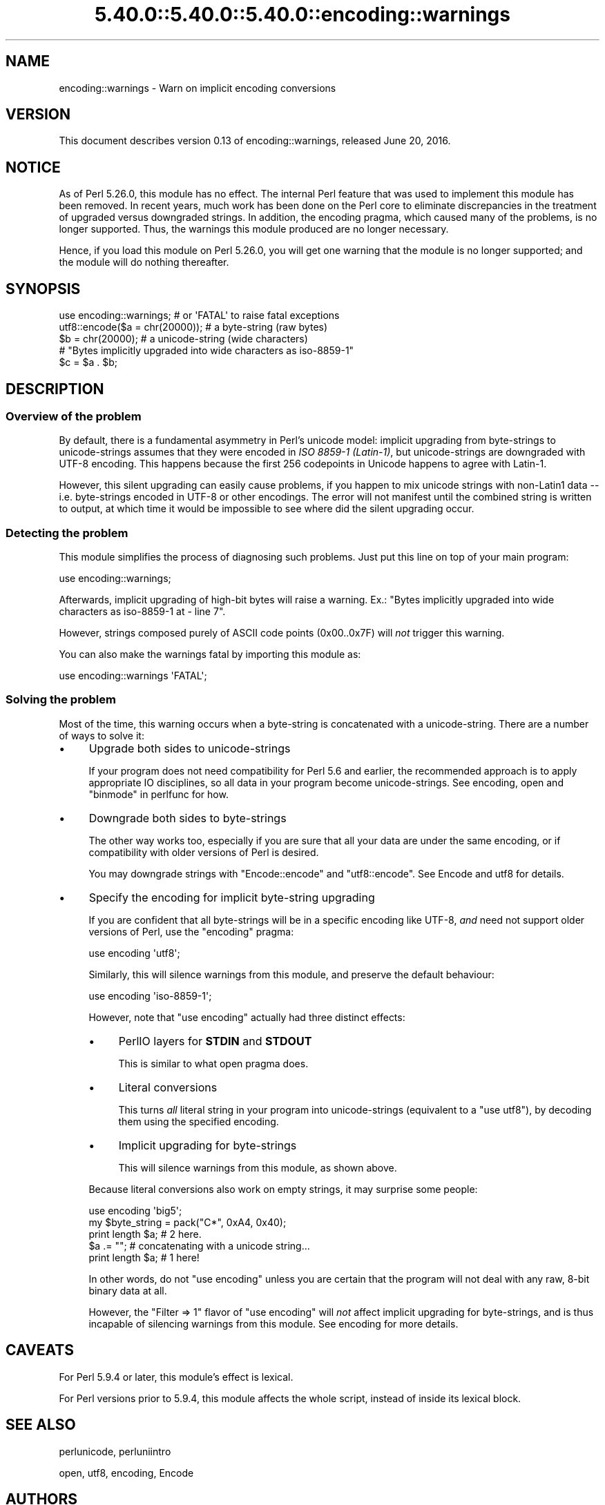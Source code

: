 .\" Automatically generated by Pod::Man 5.0102 (Pod::Simple 3.45)
.\"
.\" Standard preamble:
.\" ========================================================================
.de Sp \" Vertical space (when we can't use .PP)
.if t .sp .5v
.if n .sp
..
.de Vb \" Begin verbatim text
.ft CW
.nf
.ne \\$1
..
.de Ve \" End verbatim text
.ft R
.fi
..
.\" \*(C` and \*(C' are quotes in nroff, nothing in troff, for use with C<>.
.ie n \{\
.    ds C` ""
.    ds C' ""
'br\}
.el\{\
.    ds C`
.    ds C'
'br\}
.\"
.\" Escape single quotes in literal strings from groff's Unicode transform.
.ie \n(.g .ds Aq \(aq
.el       .ds Aq '
.\"
.\" If the F register is >0, we'll generate index entries on stderr for
.\" titles (.TH), headers (.SH), subsections (.SS), items (.Ip), and index
.\" entries marked with X<> in POD.  Of course, you'll have to process the
.\" output yourself in some meaningful fashion.
.\"
.\" Avoid warning from groff about undefined register 'F'.
.de IX
..
.nr rF 0
.if \n(.g .if rF .nr rF 1
.if (\n(rF:(\n(.g==0)) \{\
.    if \nF \{\
.        de IX
.        tm Index:\\$1\t\\n%\t"\\$2"
..
.        if !\nF==2 \{\
.            nr % 0
.            nr F 2
.        \}
.    \}
.\}
.rr rF
.\" ========================================================================
.\"
.IX Title "5.40.0::5.40.0::5.40.0::encoding::warnings 3"
.TH 5.40.0::5.40.0::5.40.0::encoding::warnings 3 2024-12-13 "perl v5.40.0" "Perl Programmers Reference Guide"
.\" For nroff, turn off justification.  Always turn off hyphenation; it makes
.\" way too many mistakes in technical documents.
.if n .ad l
.nh
.SH NAME
encoding::warnings \- Warn on implicit encoding conversions
.SH VERSION
.IX Header "VERSION"
This document describes version 0.13 of encoding::warnings, released
June 20, 2016.
.SH NOTICE
.IX Header "NOTICE"
As of Perl 5.26.0, this module has no effect.  The internal Perl feature
that was used to implement this module has been removed.  In recent years,
much work has been done on the Perl core to eliminate discrepancies in the
treatment of upgraded versus downgraded strings.  In addition, the
encoding pragma, which caused many of the problems, is no longer
supported.  Thus, the warnings this module produced are no longer
necessary.
.PP
Hence, if you load this module on Perl 5.26.0, you will get one warning
that the module is no longer supported; and the module will do nothing
thereafter.
.SH SYNOPSIS
.IX Header "SYNOPSIS"
.Vb 1
\&    use encoding::warnings; # or \*(AqFATAL\*(Aq to raise fatal exceptions
\&
\&    utf8::encode($a = chr(20000));  # a byte\-string (raw bytes)
\&    $b = chr(20000);                # a unicode\-string (wide characters)
\&
\&    # "Bytes implicitly upgraded into wide characters as iso\-8859\-1"
\&    $c = $a . $b;
.Ve
.SH DESCRIPTION
.IX Header "DESCRIPTION"
.SS "Overview of the problem"
.IX Subsection "Overview of the problem"
By default, there is a fundamental asymmetry in Perl's unicode model:
implicit upgrading from byte-strings to unicode-strings assumes that
they were encoded in \fIISO 8859\-1 (Latin\-1)\fR, but unicode-strings are
downgraded with UTF\-8 encoding.  This happens because the first 256
codepoints in Unicode happens to agree with Latin\-1.
.PP
However, this silent upgrading can easily cause problems, if you happen
to mix unicode strings with non\-Latin1 data \-\- i.e. byte-strings encoded
in UTF\-8 or other encodings.  The error will not manifest until the
combined string is written to output, at which time it would be impossible
to see where did the silent upgrading occur.
.SS "Detecting the problem"
.IX Subsection "Detecting the problem"
This module simplifies the process of diagnosing such problems.  Just put
this line on top of your main program:
.PP
.Vb 1
\&    use encoding::warnings;
.Ve
.PP
Afterwards, implicit upgrading of high-bit bytes will raise a warning.
Ex.: \f(CW\*(C`Bytes implicitly upgraded into wide characters as iso\-8859\-1 at
\&\- line 7\*(C'\fR.
.PP
However, strings composed purely of ASCII code points (\f(CW0x00\fR..\f(CW0x7F\fR)
will \fInot\fR trigger this warning.
.PP
You can also make the warnings fatal by importing this module as:
.PP
.Vb 1
\&    use encoding::warnings \*(AqFATAL\*(Aq;
.Ve
.SS "Solving the problem"
.IX Subsection "Solving the problem"
Most of the time, this warning occurs when a byte-string is concatenated
with a unicode-string.  There are a number of ways to solve it:
.IP \(bu 4
Upgrade both sides to unicode-strings
.Sp
If your program does not need compatibility for Perl 5.6 and earlier,
the recommended approach is to apply appropriate IO disciplines, so all
data in your program become unicode-strings.  See encoding, open and
"binmode" in perlfunc for how.
.IP \(bu 4
Downgrade both sides to byte-strings
.Sp
The other way works too, especially if you are sure that all your data
are under the same encoding, or if compatibility with older versions
of Perl is desired.
.Sp
You may downgrade strings with \f(CW\*(C`Encode::encode\*(C'\fR and \f(CW\*(C`utf8::encode\*(C'\fR.
See Encode and utf8 for details.
.IP \(bu 4
Specify the encoding for implicit byte-string upgrading
.Sp
If you are confident that all byte-strings will be in a specific
encoding like UTF\-8, \fIand\fR need not support older versions of Perl,
use the \f(CW\*(C`encoding\*(C'\fR pragma:
.Sp
.Vb 1
\&    use encoding \*(Aqutf8\*(Aq;
.Ve
.Sp
Similarly, this will silence warnings from this module, and preserve the
default behaviour:
.Sp
.Vb 1
\&    use encoding \*(Aqiso\-8859\-1\*(Aq;
.Ve
.Sp
However, note that \f(CW\*(C`use encoding\*(C'\fR actually had three distinct effects:
.RS 4
.IP \(bu 4
PerlIO layers for \fBSTDIN\fR and \fBSTDOUT\fR
.Sp
This is similar to what open pragma does.
.IP \(bu 4
Literal conversions
.Sp
This turns \fIall\fR literal string in your program into unicode-strings
(equivalent to a \f(CW\*(C`use utf8\*(C'\fR), by decoding them using the specified
encoding.
.IP \(bu 4
Implicit upgrading for byte-strings
.Sp
This will silence warnings from this module, as shown above.
.RE
.RS 4
.Sp
Because literal conversions also work on empty strings, it may surprise
some people:
.Sp
.Vb 1
\&    use encoding \*(Aqbig5\*(Aq;
\&
\&    my $byte_string = pack("C*", 0xA4, 0x40);
\&    print length $a;    # 2 here.
\&    $a .= "";           # concatenating with a unicode string...
\&    print length $a;    # 1 here!
.Ve
.Sp
In other words, do not \f(CW\*(C`use encoding\*(C'\fR unless you are certain that the
program will not deal with any raw, 8\-bit binary data at all.
.Sp
However, the \f(CW\*(C`Filter => 1\*(C'\fR flavor of \f(CW\*(C`use encoding\*(C'\fR will \fInot\fR
affect implicit upgrading for byte-strings, and is thus incapable of
silencing warnings from this module.  See encoding for more details.
.RE
.SH CAVEATS
.IX Header "CAVEATS"
For Perl 5.9.4 or later, this module's effect is lexical.
.PP
For Perl versions prior to 5.9.4, this module affects the whole script,
instead of inside its lexical block.
.SH "SEE ALSO"
.IX Header "SEE ALSO"
perlunicode, perluniintro
.PP
open, utf8, encoding, Encode
.SH AUTHORS
.IX Header "AUTHORS"
Audrey Tang
.SH COPYRIGHT
.IX Header "COPYRIGHT"
Copyright 2004, 2005, 2006, 2007 by Audrey Tang <cpan@audreyt.org>.
.PP
This program is free software; you can redistribute it and/or modify it
under the same terms as Perl itself.
.PP
See <http://www.perl.com/perl/misc/Artistic.html>
